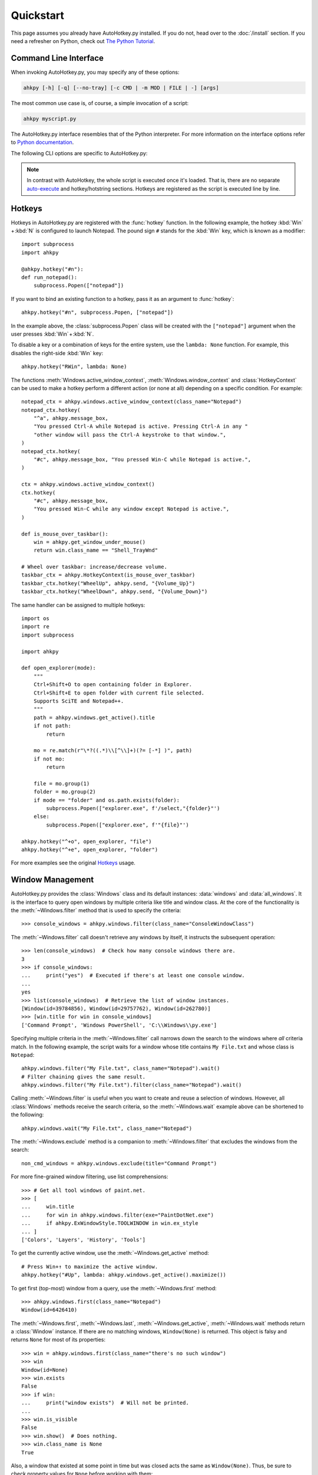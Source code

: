 Quickstart
==========

.. module:: ahkpy
   :noindex:

This page assumes you already have AutoHotkey.py installed. If you do not, head
over to the :doc:`/install` section. If you need a refresher on Python, check
out `The Python Tutorial <https://docs.python.org/3/tutorial/index.html>`_.


Command Line Interface
----------------------

When invoking AutoHotkey.py, you may specify any of these options:

.. code-block:: text

   ahkpy [-h] [-q] [--no-tray] [-c CMD | -m MOD | FILE | -] [args]

The most common use case is, of course, a simple invocation of a script:

.. code-block:: text

   ahkpy myscript.py

The AutoHotkey.py interface resembles that of the Python interpreter. For more
information on the interface options refer to `Python documentation
<https://docs.python.org/3/using/cmdline.html#interface-options>`_.

The following CLI options are specific to AutoHotkey.py:

.. cmdoption:: -q

   Suppress message boxes with errors. If this option is not specified,
   AutoHotkey.py will show unhandled Python errors in message boxes.

.. cmdoption:: --no-tray

   Don't show the AutoHotkey icon in the system tray.

.. note::

   In contrast with AutoHotkey, the whole script is executed once it's loaded.
   That is, there are no separate `auto-execute
   <https://www.autohotkey.com/docs/Language.htm#auto-execute-section>`_ and
   hotkey/hotstring sections. Hotkeys are registered as the script is executed
   line by line.


Hotkeys
-------

Hotkeys in AutoHotkey.py are registered with the :func:`hotkey` function. In the
following example, the hotkey :kbd:`Win` + :kbd:`N` is configured to launch
Notepad. The pound sign ``#`` stands for the :kbd:`Win` key, which is known as a
modifier::

   import subprocess
   import ahkpy

   @ahkpy.hotkey("#n"):
   def run_notepad():
       subprocess.Popen(["notepad"])

If you want to bind an existing function to a hotkey, pass it as an argument to
:func:`hotkey`::

   ahkpy.hotkey("#n", subprocess.Popen, ["notepad"])

In the example above, the :class:`subprocess.Popen` class will be created with
the ``["notepad"]`` argument when the user presses :kbd:`Win` + :kbd:`N`.

To disable a key or a combination of keys for the entire system, use the
``lambda: None`` function. For example, this disables the right-side :kbd:`Win`
key::

   ahkpy.hotkey("RWin", lambda: None)

The functions :meth:`Windows.active_window_context`,
:meth:`Windows.window_context` and :class:`HotkeyContext` can be used to make a
hotkey perform a different action (or none at all) depending on a specific
condition. For example::

   notepad_ctx = ahkpy.windows.active_window_context(class_name="Notepad")
   notepad_ctx.hotkey(
       "^a", ahkpy.message_box,
       "You pressed Ctrl-A while Notepad is active. Pressing Ctrl-A in any "
       "other window will pass the Ctrl-A keystroke to that window.",
   )
   notepad_ctx.hotkey(
       "#c", ahkpy.message_box, "You pressed Win-C while Notepad is active.",
   )

   ctx = ahkpy.windows.active_window_context()
   ctx.hotkey(
       "#c", ahkpy.message_box,
       "You pressed Win-C while any window except Notepad is active.",
   )

   def is_mouse_over_taskbar():
       win = ahkpy.get_window_under_mouse()
       return win.class_name == "Shell_TrayWnd"

   # Wheel over taskbar: increase/decrease volume.
   taskbar_ctx = ahkpy.HotkeyContext(is_mouse_over_taskbar)
   taskbar_ctx.hotkey("WheelUp", ahkpy.send, "{Volume_Up}")
   taskbar_ctx.hotkey("WheelDown", ahkpy.send, "{Volume_Down}")

The same handler can be assigned to multiple hotkeys::

   import os
   import re
   import subprocess

   import ahkpy

   def open_explorer(mode):
       """
       Ctrl+Shift+O to open containing folder in Explorer.
       Ctrl+Shift+E to open folder with current file selected.
       Supports SciTE and Notepad++.
       """
       path = ahkpy.windows.get_active().title
       if not path:
           return

       mo = re.match(r"\*?((.*)\\[^\\]+)(?= [-*] )", path)
       if not mo:
           return

       file = mo.group(1)
       folder = mo.group(2)
       if mode == "folder" and os.path.exists(folder):
           subprocess.Popen(["explorer.exe", f'/select,"{folder}"')
       else:
           subprocess.Popen(["explorer.exe", f'"{file}"')

   ahkpy.hotkey("^+o", open_explorer, "file")
   ahkpy.hotkey("^+e", open_explorer, "folder")

For more examples see the original `Hotkeys
<https://www.autohotkey.com/docs/Hotkeys.htm>`_ usage.


Window Management
-----------------

AutoHotkey.py provides the :class:`Windows` class and its default instances:
:data:`windows` and :data:`all_windows`. It is the interface to query open
windows by multiple criteria like title and window class. At the core of the
functionality is the :meth:`~Windows.filter` method that is used to specify the
criteria::

   >>> console_windows = ahkpy.windows.filter(class_name="ConsoleWindowClass")

The :meth:`~Windows.filter` call doesn't retrieve any windows by itself, it
instructs the subsequent operation::

   >>> len(console_windows)  # Check how many console windows there are.
   3
   >>> if console_windows:
   ...     print("yes")  # Executed if there's at least one console window.
   ...
   yes
   >>> list(console_windows)  # Retrieve the list of window instances.
   [Window(id=39784856), Window(id=29757762), Window(id=262780)]
   >>> [win.title for win in console_windows]
   ['Command Prompt', 'Windows PowerShell', 'C:\\Windows\\py.exe']

Specifying multiple criteria in the :meth:`~Windows.filter` call narrows down
the search to the windows where *all* criteria match. In the following example,
the script waits for a window whose title contains ``My File.txt`` and whose
class is ``Notepad``::

   ahkpy.windows.filter("My File.txt", class_name="Notepad").wait()
   # Filter chaining gives the same result.
   ahkpy.windows.filter("My File.txt").filter(class_name="Notepad").wait()

Calling :meth:`~Windows.filter` is useful when you want to create and reuse a
selection of windows. However, all :class:`Windows` methods receive the search
criteria, so the :meth:`~Windows.wait` example above can be shortened to the
following::

   ahkpy.windows.wait("My File.txt", class_name="Notepad")

The :meth:`~Windows.exclude` method is a companion to :meth:`~Windows.filter`
that excludes the windows from the search::

   non_cmd_windows = ahkpy.windows.exclude(title="Command Prompt")

For more fine-grained window filtering, use list comprehensions::

   >>> # Get all tool windows of paint.net.
   >>> [
   ...     win.title
   ...     for win in ahkpy.windows.filter(exe="PaintDotNet.exe")
   ...     if ahkpy.ExWindowStyle.TOOLWINDOW in win.ex_style
   ... ]
   ['Colors', 'Layers', 'History', 'Tools']

To get the currently active window, use the :meth:`~Windows.get_active` method::

   # Press Win+↑ to maximize the active window.
   ahkpy.hotkey("#Up", lambda: ahkpy.windows.get_active().maximize())

To get first (top-most) window from a query, use the :meth:`~Windows.first`
method::

   >>> ahkpy.windows.first(class_name="Notepad")
   Window(id=6426410)

The :meth:`~Windows.first`, :meth:`~Windows.last`, :meth:`~Windows.get_active`,
:meth:`~Windows.wait` methods return a :class:`Window` instance. If there are no
matching windows, ``Window(None)`` is returned. This object is falsy and returns
``None`` for most of its properties::

   >>> win = ahkpy.windows.first(class_name="there's no such window")
   >>> win
   Window(id=None)
   >>> win.exists
   False
   >>> if win:
   ...     print("window exists")  # Will not be printed.
   ...
   >>> win.is_visible
   False
   >>> win.show()  # Does nothing.
   >>> win.class_name is None
   True

Also, a window that existed at some point in time but was closed acts the same
as ``Window(None)``. Thus, be sure to check property values for ``None`` before
working with them::

   >>> win = ahkpy.windows.first(class_name="Notepad")
   >>> win
   Window(id=6819626)
   >>> win.close()
   >>> win.exists
   False
   >>> bool(win)
   False
   >>> win.class_name is None
   True


DLL Calls
---------

Use :mod:`ctypes` to call DLL functions::

   >>> from ctypes import windll
   >>> windll.user32.MessageBoxW(0, "Press Yes or No", "Title of box", 4)
   6

Structure example `#11
<https://www.autohotkey.com/docs/commands/DllCall.htm#ExStruct>`_::

   >>> import subprocess
   >>> from ctypes import byref, windll
   >>> from ctypes.wintypes import RECT
   >>>
   >>> subprocess.Popen(["notepad"])
   >>> notepad = ahkpy.windows.wait("Untitled - Notepad")
   >>> rect = RECT()
   >>> windll.user32.GetWindowRect(notepad.id, byref(rect))
   1
   >>> (rect.left, rect.top, rect.right, rect.bottom)
   (1063, 145, 1667, 824)

Structure example `#12
<https://www.autohotkey.com/docs/commands/DllCall.htm#ExStructRect>`_::

   >>> from ctypes import byref, windll
   >>> from ctypes.wintypes import HANDLE, RECT
   >>>
   >>> screen_width = windll.user32.GetSystemMetrics(0)
   >>> screen_height = windll.user32.GetSystemMetrics(1)
   >>> rect = RECT(0, 0, screen_width//2, screen_height//2)
   >>> # Pass zero to get the desktop's device context.
   >>> dc = windll.user32.GetDC(0)
   >>> # Create a red brush (0x0000FF is in BGR format).
   >>> brush = windll.gdi32.CreateSolidBrush(0x0000FF)
   >>> # Fill the specified rectangle using the brush above.
   >>> windll.user32.FillRect(dc, byref(rect), brush)
   >>> windll.gdi32.DeleteObject(brush)  # Clean-up.
   >>> windll.user32.ReleaseDC(0, HANDLE(dc))  # Clean-up.


Settings
--------

Every Python function called by `timer </api.html#ahkpy.set_timer>`_, `window
message <api.html#ahkpy.on_message>`_, by `changing clipboard
<api.html#ahkpy.on_clipboard_change>`_, or by triggering a `hotkey
<api.html#ahkpy.hotkey>`_ or a `hotstring <api.html#ahkpy.hotstring>`_ starts
off fresh with the settings from the :data:`default_settings` object. The
defaults may be changed from anywhere, from the main section and from the
callbacks, and it will affect all subsequent Python calls.

.. TODO: The following text is a bit convoluted.

Every time a callable is passed to AutoHotkey as a callback, it takes a snapshot
of the current context using the :func:`contextvars.copy_context` function. This
snapshot contains a *reference* to the current :class:`Settings` object. When
the callback is executed, it uses this reference to access the settings. This
means, for example, that you can change the settings after the hotkey was
created, and the hotkey callback will be aware of that change::

   ahkpy.default_settings.win_delay = 0.1

   # The callback stores only the reference to
   # ahkpy.default_settings, not the actual settings values.
   ahkpy.hotkey("F1", lambda: print(ahkpy.get_settings().win_delay))

   @ahkpy.hotkey("F2")
   def change_defaults():
       ahkpy.default_settings.win_delay = 0.2
       assert ahkpy.get_settings() is ahkpy.default_settings

If you press :kbd:`F1`, you will see ``0.1`` printed. Press :kbd:`F2` and
then :kbd:`F1` and you will see ``0.2`` printed.

This also means that the settings that the :kbd:`F2` hotkey callback has is
the same exact settings object that the :kbd:`F1` hotkey has. If you want to
change the settings only in one callback, use the :func:`local_settings`
function.


Debugging
---------

AutoHotkey.py supports :mod:`pdb`, the built-in Python debugger. Just put the
:func:`breakpoint` invocation in your code where you want to enter the debugger
and run the program. It works both during the main section and in the
callbacks::

   x = 0

   @ahkpy.hotkey("F1")
   def cb():
       global x
       x += 1
       breakpoint()  # Breakpoint in a callback

   breakpoint()  # Breakpoint in the main section

The Visual Studio Code debugger can be configured to work with AutoHotkey.py.
Follow the `Python debug configurations in Visual Studio Code
<https://code.visualstudio.com/docs/python/debugging>`_ guide to create your
``launch.json``. Once created, change the Python interpreter in the
``launch.json`` to ``ahkpy.exe``, for example:

.. code-block:: javascript

   {
       "version": "0.2.0",
       "configurations": [
           {
               "name": "Python: Current File",
               "type": "python",
               "request": "launch",
               "program": "${file}",
               "console": "integratedTerminal",
               // Add the following settings:
               "python": "ahkpy.exe",
               "pythonArgs": ["--no-tray"]
           }
       ]
   }

Now you can set the breakpoints in Visual Studio Code and inspect the
AutoHotkey.py program as you would do with a regular Python program.
